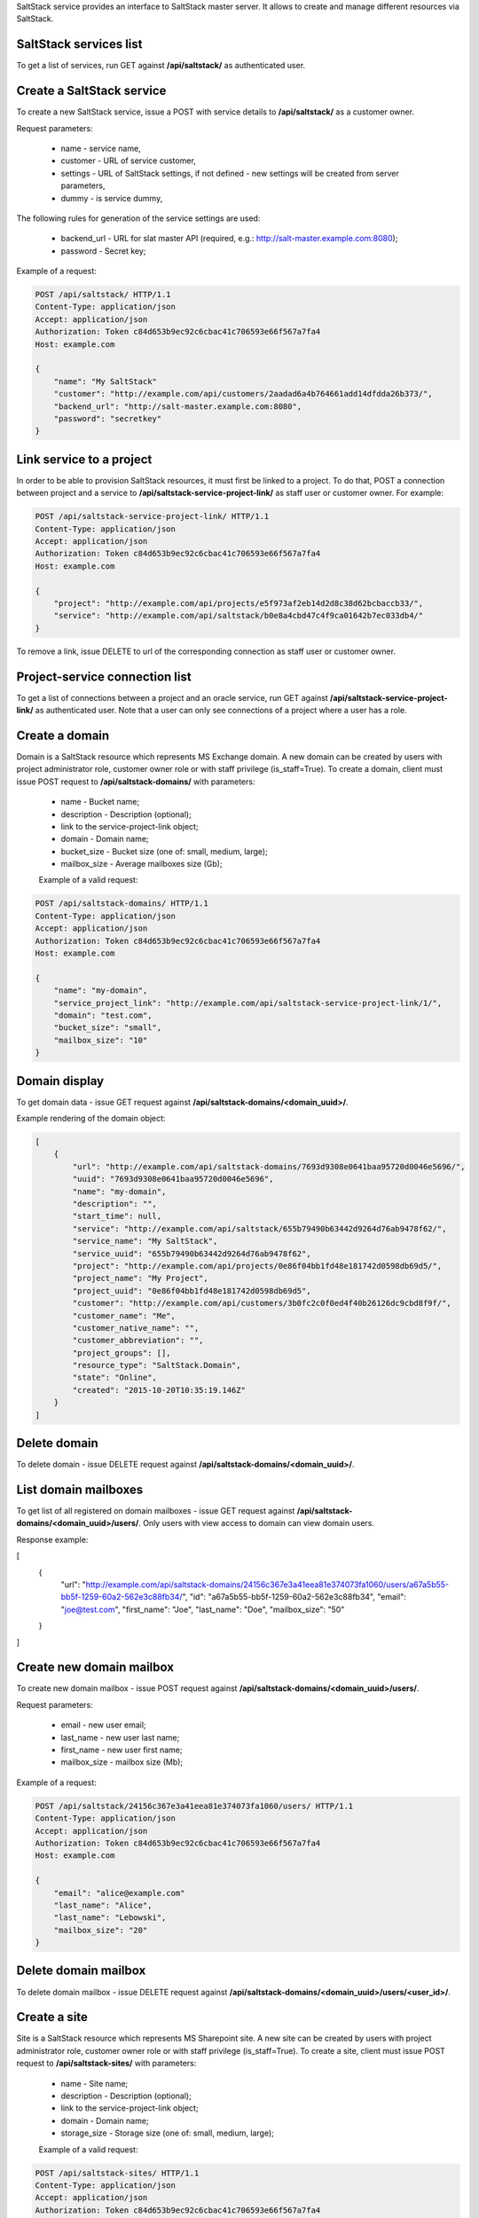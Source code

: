 SaltStack service provides an interface to SaltStack master server.
It allows to create and manage different resources via SaltStack.

SaltStack services list
-----------------------

To get a list of services, run GET against **/api/saltstack/** as authenticated user.


Create a SaltStack service
--------------------------

To create a new SaltStack service, issue a POST with service details to **/api/saltstack/** as a customer owner.

Request parameters:

 - name - service name,
 - customer - URL of service customer,
 - settings - URL of SaltStack settings, if not defined - new settings will be created from server parameters,
 - dummy - is service dummy,

The following rules for generation of the service settings are used:

 - backend_url - URL for slat master API (required, e.g.: http://salt-master.example.com:8080);
 - password - Secret key;

Example of a request:

.. code-block:: http

    POST /api/saltstack/ HTTP/1.1
    Content-Type: application/json
    Accept: application/json
    Authorization: Token c84d653b9ec92c6cbac41c706593e66f567a7fa4
    Host: example.com

    {
        "name": "My SaltStack"
        "customer": "http://example.com/api/customers/2aadad6a4b764661add14dfdda26b373/",
        "backend_url": "http://salt-master.example.com:8080",
        "password": "secretkey"
    }


Link service to a project
-------------------------
In order to be able to provision SaltStack resources, it must first be linked to a project. To do that,
POST a connection between project and a service to **/api/saltstack-service-project-link/** as staff user or customer
owner.
For example:

.. code-block:: http

    POST /api/saltstack-service-project-link/ HTTP/1.1
    Content-Type: application/json
    Accept: application/json
    Authorization: Token c84d653b9ec92c6cbac41c706593e66f567a7fa4
    Host: example.com

    {
        "project": "http://example.com/api/projects/e5f973af2eb14d2d8c38d62bcbaccb33/",
        "service": "http://example.com/api/saltstack/b0e8a4cbd47c4f9ca01642b7ec033db4/"
    }

To remove a link, issue DELETE to url of the corresponding connection as staff user or customer owner.


Project-service connection list
-------------------------------
To get a list of connections between a project and an oracle service, run GET against
**/api/saltstack-service-project-link/** as authenticated user. Note that a user can only see connections of a project
where a user has a role.


Create a domain
---------------
Domain is a SaltStack resource which represents MS Exchange domain.
A new domain can be created by users with project administrator role, customer owner role or with
staff privilege (is_staff=True). To create a domain, client must issue POST request to **/api/saltstack-domains/** with
parameters:

 - name - Bucket name;
 - description - Description (optional);
 - link to the service-project-link object;
 - domain - Domain name;
 - bucket_size - Bucket size (one of: small, medium, large);
 - mailbox_size - Average mailboxes size (Gb);


 Example of a valid request:

.. code-block:: http

    POST /api/saltstack-domains/ HTTP/1.1
    Content-Type: application/json
    Accept: application/json
    Authorization: Token c84d653b9ec92c6cbac41c706593e66f567a7fa4
    Host: example.com

    {
        "name": "my-domain",
        "service_project_link": "http://example.com/api/saltstack-service-project-link/1/",
        "domain": "test.com",
        "bucket_size": "small",
        "mailbox_size": "10"
    }


Domain display
--------------

To get domain data - issue GET request against **/api/saltstack-domains/<domain_uuid>/**.

Example rendering of the domain object:

.. code-block:: javascript

    [
        {
            "url": "http://example.com/api/saltstack-domains/7693d9308e0641baa95720d0046e5696/",
            "uuid": "7693d9308e0641baa95720d0046e5696",
            "name": "my-domain",
            "description": "",
            "start_time": null,
            "service": "http://example.com/api/saltstack/655b79490b63442d9264d76ab9478f62/",
            "service_name": "My SaltStack",
            "service_uuid": "655b79490b63442d9264d76ab9478f62",
            "project": "http://example.com/api/projects/0e86f04bb1fd48e181742d0598db69d5/",
            "project_name": "My Project",
            "project_uuid": "0e86f04bb1fd48e181742d0598db69d5",
            "customer": "http://example.com/api/customers/3b0fc2c0f0ed4f40b26126dc9cbd8f9f/",
            "customer_name": "Me",
            "customer_native_name": "",
            "customer_abbreviation": "",
            "project_groups": [],
            "resource_type": "SaltStack.Domain",
            "state": "Online",
            "created": "2015-10-20T10:35:19.146Z"
        }
    ]


Delete domain
-------------

To delete domain - issue DELETE request against **/api/saltstack-domains/<domain_uuid>/**.


List domain mailboxes
---------------------

To get list of all registered on domain mailboxes - issue GET request against **/api/saltstack-domains/<domain_uuid>/users/**.
Only users with view access to domain can view domain users.

Response example:

.. code-block:: javascript

[
    {
        "url": "http://example.com/api/saltstack-domains/24156c367e3a41eea81e374073fa1060/users/a67a5b55-bb5f-1259-60a2-562e3c88fb34/",
        "id": "a67a5b55-bb5f-1259-60a2-562e3c88fb34",
        "email": "joe@test.com",
        "first_name": "Joe",
        "last_name": "Doe",
        "mailbox_size": "50"
    }
]


Create new domain mailbox
-------------------------

To create new domain mailbox - issue POST request against **/api/saltstack-domains/<domain_uuid>/users/**.

Request parameters:

 - email - new user email;
 - last_name - new user last name;
 - first_name - new user first name;
 - mailbox_size - mailbox size (Mb);


Example of a request:


.. code-block:: http

    POST /api/saltstack/24156c367e3a41eea81e374073fa1060/users/ HTTP/1.1
    Content-Type: application/json
    Accept: application/json
    Authorization: Token c84d653b9ec92c6cbac41c706593e66f567a7fa4
    Host: example.com

    {
        "email": "alice@example.com"
        "last_name": "Alice",
        "last_name": "Lebowski",
        "mailbox_size": "20"
    }


Delete domain mailbox
---------------------

To delete domain mailbox - issue DELETE request against **/api/saltstack-domains/<domain_uuid>/users/<user_id>/**.


Create a site
---------------
Site is a SaltStack resource which represents MS Sharepoint site.
A new site can be created by users with project administrator role, customer owner role or with
staff privilege (is_staff=True). To create a site, client must issue POST request to **/api/saltstack-sites/** with
parameters:

 - name - Site name;
 - description - Description (optional);
 - link to the service-project-link object;
 - domain - Domain name;
 - storage_size - Storage size (one of: small, medium, large);


 Example of a valid request:

.. code-block:: http

    POST /api/saltstack-sites/ HTTP/1.1
    Content-Type: application/json
    Accept: application/json
    Authorization: Token c84d653b9ec92c6cbac41c706593e66f567a7fa4
    Host: example.com

    {
        "name": "my-site",
        "service_project_link": "http://example.com/api/saltstack-service-project-link/1/",
        "domain": "test.com",
        "storage_size": "small"
    }


Site display
------------

To get site data - issue GET request against **/api/saltstack-sites/<site_uuid>/**.

Example rendering of the site object:

.. code-block:: javascript

    [
        {
            "url": "http://example.com/api/saltstack-sites/7693d9308e0641baa95720d0046e5696/",
            "uuid": "7693d9308e0641baa95720d0046e5696",
            "name": "my-site",
            "description": "",
            "start_time": null,
            "service": "http://example.com/api/saltstack/655b79490b63442d9264d76ab9478f62/",
            "service_name": "My SaltStack",
            "service_uuid": "655b79490b63442d9264d76ab9478f62",
            "project": "http://example.com/api/projects/0e86f04bb1fd48e181742d0598db69d5/",
            "project_name": "My Project",
            "project_uuid": "0e86f04bb1fd48e181742d0598db69d5",
            "customer": "http://example.com/api/customers/3b0fc2c0f0ed4f40b26126dc9cbd8f9f/",
            "customer_name": "Me",
            "customer_native_name": "",
            "customer_abbreviation": "",
            "project_groups": [],
            "resource_type": "SaltStack.Site",
            "state": "Online",
            "created": "2015-10-20T10:35:19.146Z",
        }
    ]


Delete site
-----------

To delete site - issue DELETE request against **/api/saltstack-sites/<site_uuid>/**.

